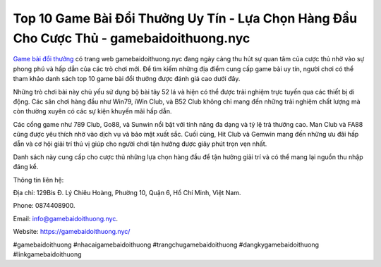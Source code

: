 Top 10 Game Bài Đổi Thưởng Uy Tín - Lựa Chọn Hàng Đầu Cho Cược Thủ - gamebaidoithuong.nyc
===================================

`Game bài đổi thưởng <https://gamebaidoithuong.nyc/>`_ có trang web gamebaidoithuong.nyc đang ngày càng thu hút sự quan tâm của cược thủ nhờ vào sự phong phú và hấp dẫn của các trò chơi mới. Để tìm kiếm những địa điểm cung cấp game bài uy tín, người chơi có thể tham khảo danh sách top 10 game bài đổi thưởng được đánh giá cao dưới đây.

Những trò chơi bài này chủ yếu sử dụng bộ bài tây 52 lá và hiện có thể được trải nghiệm trực tuyến qua các thiết bị di động. Các sân chơi hàng đầu như Win79, iWin Club, và B52 Club không chỉ mang đến những trải nghiệm chất lượng mà còn thường xuyên có các sự kiện khuyến mãi hấp dẫn. 

Các cổng game như 789 Club, Go88, và Sunwin nổi bật với tính năng đa dạng và tỷ lệ trả thưởng cao. Man Club và FA88 cũng được yêu thích nhờ vào dịch vụ và bảo mật xuất sắc. Cuối cùng, Hit Club và Gemwin mang đến những ưu đãi hấp dẫn và cơ hội giải trí thú vị giúp cho người chơi tận hưởng được giây phút trọn vẹn nhất.

Danh sách này cung cấp cho cược thủ những lựa chọn hàng đầu để tận hưởng giải trí và có thể mang lại nguồn thu nhập đáng kể.

Thông tin liên hệ: 

Địa chỉ: 129Bis Đ. Lý Chiêu Hoàng, Phường 10, Quận 6, Hồ Chí Minh, Việt Nam. 

Phone: 0874408900. 

Email: info@gamebaidoithuong.nyc. 

Website: https://gamebaidoithuong.nyc/

#gamebaidoithuong #nhacaigamebaidoithuong #trangchugamebaidoithuong #dangkygamebaidoithuong #linkgamebaidoithuong
